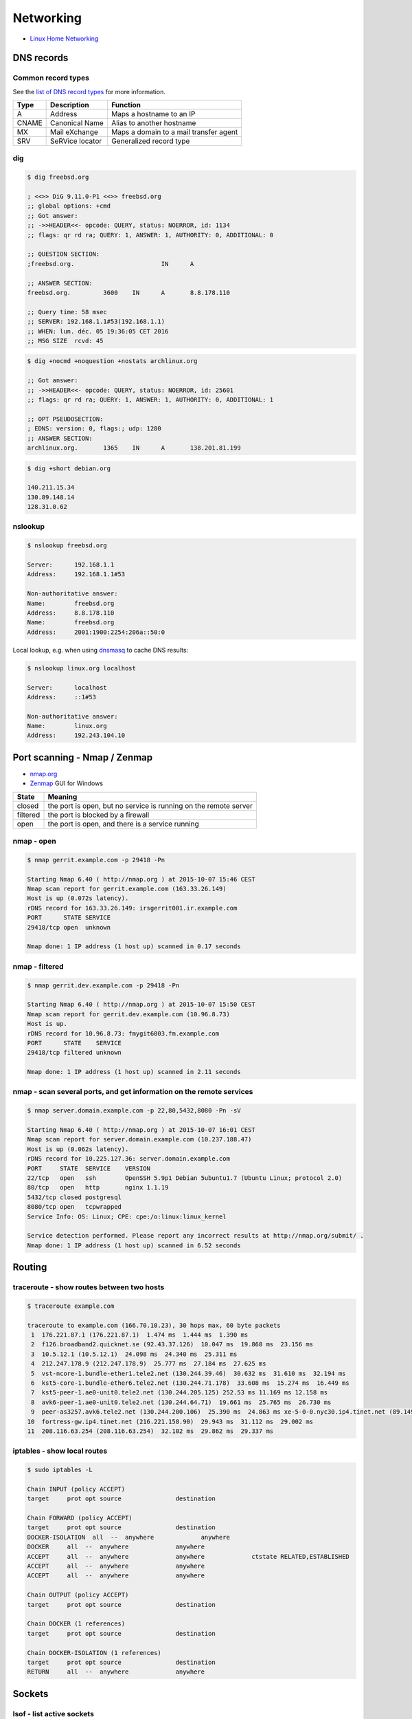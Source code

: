 Networking
==========

* `Linux Home Networking <http://www.linuxhomenetworking.com/>`_

DNS records
-----------

Common record types
~~~~~~~~~~~~~~~~~~~

See the `list of DNS record types <https://en.wikipedia.org/wiki/List_of_DNS_record_types>`_
for more information.

======  =============== ======================================
Type	Description	Function
======  =============== ======================================
A	Address	        Maps a hostname to an IP
CNAME	Canonical Name	Alias to another hostname
MX	Mail eXchange	Maps a domain to a mail transfer agent
SRV	SeRVice locator	Generalized record type
======  =============== ======================================

dig
~~~

.. code-block:: bash

   $ dig freebsd.org

   ; <<>> DiG 9.11.0-P1 <<>> freebsd.org
   ;; global options: +cmd
   ;; Got answer:
   ;; ->>HEADER<<- opcode: QUERY, status: NOERROR, id: 1134
   ;; flags: qr rd ra; QUERY: 1, ANSWER: 1, AUTHORITY: 0, ADDITIONAL: 0

   ;; QUESTION SECTION:
   ;freebsd.org.			IN	A

   ;; ANSWER SECTION:
   freebsd.org.		3600	IN	A	8.8.178.110

   ;; Query time: 58 msec
   ;; SERVER: 192.168.1.1#53(192.168.1.1)
   ;; WHEN: lun. déc. 05 19:36:05 CET 2016
   ;; MSG SIZE  rcvd: 45

.. code-block:: bash

   $ dig +nocmd +noquestion +nostats archlinux.org

   ;; Got answer:
   ;; ->>HEADER<<- opcode: QUERY, status: NOERROR, id: 25601
   ;; flags: qr rd ra; QUERY: 1, ANSWER: 1, AUTHORITY: 0, ADDITIONAL: 1

   ;; OPT PSEUDOSECTION:
   ; EDNS: version: 0, flags:; udp: 1280
   ;; ANSWER SECTION:
   archlinux.org.       1365    IN      A       138.201.81.199

.. code-block:: bash

   $ dig +short debian.org

   140.211.15.34
   130.89.148.14
   128.31.0.62

nslookup
~~~~~~~~

.. code-block:: bash

   $ nslookup freebsd.org

   Server:	192.168.1.1
   Address:	192.168.1.1#53

   Non-authoritative answer:
   Name:	freebsd.org
   Address:     8.8.178.110
   Name:	freebsd.org
   Address:     2001:1900:2254:206a::50:0

Local lookup, e.g. when using `dnsmasq <http://www.thekelleys.org.uk/dnsmasq/doc.html>`_
to cache DNS results:

.. code-block:: bash

   $ nslookup linux.org localhost

   Server:	localhost
   Address:	::1#53

   Non-authoritative answer:
   Name:	linux.org
   Address:     192.243.104.10

Port scanning - Nmap / Zenmap
-----------------------------

* `nmap.org <https://nmap.org/>`_
* `Zenmap <https://nmap.org/zenmap/>`_ GUI for Windows

======== ================================================================
State    Meaning
======== ================================================================
closed   the port is open, but no service is running on the remote server
filtered the port is blocked by a firewall
open     the port is open, and there is a service running
======== ================================================================

nmap - open
~~~~~~~~~~~

.. code-block:: bash

   $ nmap gerrit.example.com -p 29418 -Pn

   Starting Nmap 6.40 ( http://nmap.org ) at 2015-10-07 15:46 CEST
   Nmap scan report for gerrit.example.com (163.33.26.149)
   Host is up (0.072s latency).
   rDNS record for 163.33.26.149: irsgerrit001.ir.example.com
   PORT      STATE SERVICE
   29418/tcp open  unknown

   Nmap done: 1 IP address (1 host up) scanned in 0.17 seconds

nmap - filtered
~~~~~~~~~~~~~~~

.. code-block:: bash

   $ nmap gerrit.dev.example.com -p 29418 -Pn

   Starting Nmap 6.40 ( http://nmap.org ) at 2015-10-07 15:50 CEST
   Nmap scan report for gerrit.dev.example.com (10.96.8.73)
   Host is up.
   rDNS record for 10.96.8.73: fmygit6003.fm.example.com
   PORT      STATE    SERVICE
   29418/tcp filtered unknown

   Nmap done: 1 IP address (1 host up) scanned in 2.11 seconds

nmap - scan several ports, and get information on the remote services
~~~~~~~~~~~~~~~~~~~~~~~~~~~~~~~~~~~~~~~~~~~~~~~~~~~~~~~~~~~~~~~~~~~~~

.. code-block:: bash

   $ nmap server.domain.example.com -p 22,80,5432,8080 -Pn -sV

   Starting Nmap 6.40 ( http://nmap.org ) at 2015-10-07 16:01 CEST
   Nmap scan report for server.domain.example.com (10.237.188.47)
   Host is up (0.062s latency).
   rDNS record for 10.225.127.36: server.domain.example.com
   PORT     STATE  SERVICE    VERSION
   22/tcp   open   ssh        OpenSSH 5.9p1 Debian 5ubuntu1.7 (Ubuntu Linux; protocol 2.0)
   80/tcp   open   http       nginx 1.1.19
   5432/tcp closed postgresql
   8080/tcp open   tcpwrapped
   Service Info: OS: Linux; CPE: cpe:/o:linux:linux_kernel

   Service detection performed. Please report any incorrect results at http://nmap.org/submit/ .
   Nmap done: 1 IP address (1 host up) scanned in 6.52 seconds

Routing
-------

traceroute - show routes between two hosts
~~~~~~~~~~~~~~~~~~~~~~~~~~~~~~~~~~~~~~~~~~

.. code-block:: bash

   $ traceroute example.com

   traceroute to example.com (166.70.10.23), 30 hops max, 60 byte packets
    1  176.221.87.1 (176.221.87.1)  1.474 ms  1.444 ms  1.390 ms
    2  f126.broadband2.quicknet.se (92.43.37.126)  10.047 ms  19.868 ms  23.156 ms
    3  10.5.12.1 (10.5.12.1)  24.098 ms  24.340 ms  25.311 ms
    4  212.247.178.9 (212.247.178.9)  25.777 ms  27.184 ms  27.625 ms
    5  vst-ncore-1.bundle-ether1.tele2.net (130.244.39.46)  30.632 ms  31.610 ms  32.194 ms
    6  kst5-core-1.bundle-ether6.tele2.net (130.244.71.178)  33.608 ms  15.274 ms  16.449 ms
    7  kst5-peer-1.ae0-unit0.tele2.net (130.244.205.125) 252.53 ms 11.169 ms 12.158 ms
    8  avk6-peer-1.ae0-unit0.tele2.net (130.244.64.71)  19.661 ms  25.765 ms  26.730 ms
    9  peer-as3257.avk6.tele2.net (130.244.200.106)  25.390 ms  24.863 ms xe-5-0-0.nyc30.ip4.tinet.net (89.149.181.109)  23.626 ms
   10  fortress-gw.ip4.tinet.net (216.221.158.90)  29.943 ms  31.112 ms  29.002 ms
   11  208.116.63.254 (208.116.63.254)  32.102 ms  29.862 ms  29.337 ms

iptables - show local routes
~~~~~~~~~~~~~~~~~~~~~~~~~~~~

.. code-block:: bash

   $ sudo iptables -L

   Chain INPUT (policy ACCEPT)
   target     prot opt source               destination         

   Chain FORWARD (policy ACCEPT)
   target     prot opt source               destination         
   DOCKER-ISOLATION  all  --  anywhere             anywhere            
   DOCKER     all  --  anywhere             anywhere            
   ACCEPT     all  --  anywhere             anywhere             ctstate RELATED,ESTABLISHED
   ACCEPT     all  --  anywhere             anywhere            
   ACCEPT     all  --  anywhere             anywhere            

   Chain OUTPUT (policy ACCEPT)
   target     prot opt source               destination         

   Chain DOCKER (1 references)
   target     prot opt source               destination         

   Chain DOCKER-ISOLATION (1 references)
   target     prot opt source               destination         
   RETURN     all  --  anywhere             anywhere

Sockets
-------

lsof - list active sockets
~~~~~~~~~~~~~~~~~~~~~~~~~~

.. code-block:: bash

   $ lsof -Pnl +M -i

   rpcbind    1192        0    8u  IPv4    28745      0t0  TCP *:111[portmapper] (LISTEN)
   rpcbind    1192        0   11u  IPv6    28748      0t0  TCP *:111[portmapper] (LISTEN)
   cupsd      1221        0    8u  IPv6 16414694      0t0  TCP [::1]:631 (LISTEN)
   rpc.statd  1238      116   11u  IPv6    11496      0t0  TCP *:55536 (LISTEN)
   sshd       1295        0    3r  IPv4     1511      0t0  TCP *:22 (LISTEN)
   ypbind     1395        0    5u  IPv4    28818      0t0  TCP *:724[ypbind] (LISTEN)
   nrpe       1687      119    4u  IPv4    28924      0t0  TCP *:5666 (LISTEN)
   nginx      1715        0   10u  IPv4     1720      0t0  TCP *:80 (LISTEN)
